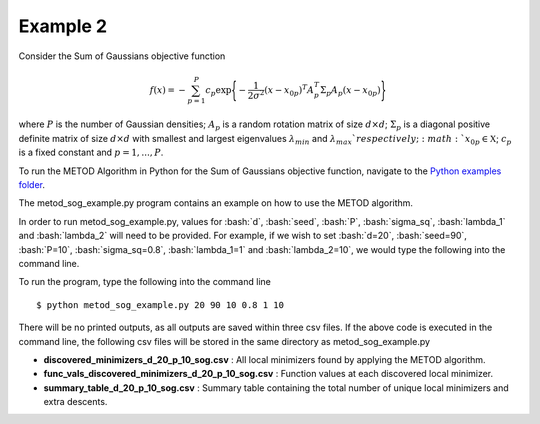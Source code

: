 .. role:: bash(code)
   :language: bash

.. _ex2:

Example 2
===================================

Consider the Sum of Gaussians objective function

.. math::
   f(x)= -\sum_{p=1}^{P} c_p\exp \Bigg\{ {-\frac{1}{2 \sigma^2}(x-x_{0p})^T A_p^T \Sigma_p A_p(x-x_{0p})}\Bigg\}\,

where :math:`P` is the number of Gaussian densities; :math:`A_p` is a random
rotation matrix of size :math:`d\times d`; :math:`\Sigma_p` is a 
diagonal positive definite matrix of size :math:`d\times d` with smallest 
and largest eigenvalues :math:`\lambda_{min}` and :math:`\lambda_{max}
`respectively;  :math:`x_{0p} \in \mathfrak{X}`; :math:`c_p` is a fixed constant and :math:`p=1,...,P`.

To run the METOD Algorithm in Python for the Sum of
Gaussians objective function, navigate to the `Python examples folder <https://github.com/Megscammell/METOD-Algorithm/tree/master/Examples/Python>`_.

The metod_sog_example.py program contains an example on how to use the METOD algorithm. 

In order to run metod_sog_example.py, values for :bash:`d`, :bash:`seed`, :bash:`P`, :bash:`sigma_sq`, :bash:`lambda_1` and :bash:`lambda_2` will need to be provided.
For example, if we wish to set :bash:`d=20`, :bash:`seed=90`, :bash:`P=10`, :bash:`sigma_sq=0.8`, :bash:`lambda_1=1` and :bash:`lambda_2=10`, we would type the following into the command line.

To run the program, type the following into the command line ::

   $ python metod_sog_example.py 20 90 10 0.8 1 10


There will be no printed outputs, as all outputs are saved within three csv 
files. If the above code is executed in the command line, the following csv files will be stored in the same directory as 
metod_sog_example.py

* **discovered_minimizers_d_20_p_10_sog.csv** : All local minimizers found by applying the METOD algorithm.

* **func_vals_discovered_minimizers_d_20_p_10_sog.csv** : Function values at each discovered local minimizer.

* **summary_table_d_20_p_10_sog.csv** : Summary table containing the total number of unique local minimizers and extra descents.
